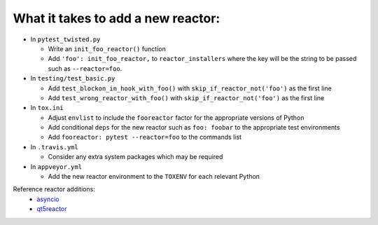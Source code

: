What it takes to add a new reactor:
-----------------------------------

* In ``pytest_twisted.py``

  * Write an ``init_foo_reactor()`` function
  * Add ``'foo': init_foo_reactor,`` to ``reactor_installers`` where the key will be the string to be passed such as ``--reactor=foo``.

* In ``testing/test_basic.py``

  * Add ``test_blockon_in_hook_with_foo()`` with ``skip_if_reactor_not('foo')`` as the first line
  * Add ``test_wrong_reactor_with_foo()`` with ``skip_if_reactor_not('foo')`` as the first line

* In ``tox.ini``

  * Adjust ``envlist`` to include the ``fooreactor`` factor for the appropriate versions of Python
  * Add conditional ``deps`` for the new reactor such as ``foo: foobar`` to the appropriate test environments
  * Add ``fooreactor: pytest --reactor=foo`` to the commands list

* In ``.travis.yml``

  * Consider any extra system packages which may be required

* In ``appveyor.yml``

  * Add the new reactor environment to the ``TOXENV`` for each relevant Python
  
Reference reactor additions:
  * `asyncio`_
  * `qt5reactor`_

.. _`asyncio`: https://github.com/pytest-dev/pytest-twisted/pull/63
.. _`qt5reactor`: https://github.com/pytest-dev/pytest-twisted/pull/16

